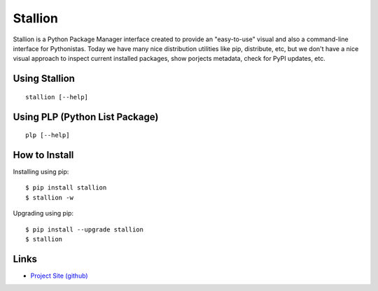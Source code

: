 Stallion
=========

Stallion is a Python Package Manager interface created to provide an "easy-to-use" visual and also
a command-line interface for Pythonistas. Today we have many nice distribution utilities like pip,
distribute, etc, but we don't have a nice visual approach to inspect current installed packages,
show porjects metadata, check for PyPI updates, etc. 

Using Stallion
-------------------------------------------------------------------------------

::

    stallion [--help]

Using PLP (Python List Package)
-------------------------------------------------------------------------------

::

    plp [--help]

How to Install
-------------------------------------------------------------------------------

Installing using pip:

::

    $ pip install stallion
    $ stallion -w

Upgrading using pip:

::

    $ pip install --upgrade stallion
    $ stallion

Links
-------------------------------------------------------------------------------

* `Project Site (github) <http://perone.github.com/stallion/>`_